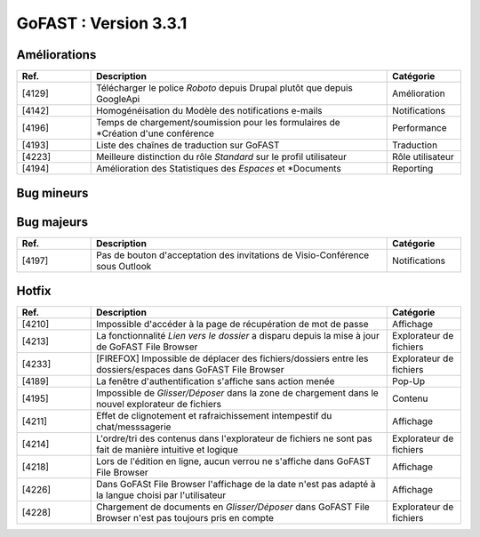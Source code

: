 

********************************************
GoFAST :  Version 3.3.1
********************************************


Améliorations
**********************
.. csv-table::  
   :header: "Ref.", "Description", "Catégorie"
   :widths: 10, 40, 10
   
   "[4129]", "Télécharger le police *Roboto* depuis Drupal plutôt que depuis GoogleApi", "Amélioration"
   "[4142]", "Homogénéisation du Modèle des notifications e-mails", "Notifications"
   "[4196]", "Temps de chargement/soumission pour les formulaires de *Création d'une conférence", "Performance"
   "[4193]", "Liste des chaînes de traduction sur GoFAST", "Traduction"
   "[4223]", "Meilleure distinction du rôle *Standard* sur le profil utilisateur", "Rôle utilisateur"
   "[4194]", "Amélioration des Statistiques des *Espaces* et *Documents", "Reporting"

Bug mineurs
**********************
.. csv-table::  
   :header: "Ref.", "Description", "Catégorie"
   :widths: 10, 40, 10
   
   "[4155]", "Edition en ligne d'un document Office sur un poste sans Office est impossible (pas de demande d'install ITDocOpener)", "Edition"
   "[4212]", "Difficultés rencontrées avec les boutons *Nouveau document*, *Charger fichiers*, *Explorer* dans l'explorateur de fichiers", "Explorateur de fichiers"
   "[4297]", "Lors de l'édition de *Tags* sur un document, la fenêtre apparait en bas de la page", "Métadonnées"
   "[3994]", "Dans certains cas le champs *Auteur* est présent mais vide", "Métadonnées"
   "[4200]", "Alors de la suppression d'un document dans le fil d'actualité - la fenêtre ne disparait pas", "Pop-up" 
   "[4207]", "Notification pour le Blocage d'un utilisateur mal formaté", "Notification"
   "[4208]", "Impossible de formater le contenu initial d'un forum", "Forum"
   "[4229]", "Problème de re-direction lors de la suppression d'un fichier ou d'un espace", "Suppression"
   "[4231]", "L'emplacement *Dossier* ne disparait pas après la suppression d'un espace dans l'explorateur de fichiers", "Explorateur de fichiers"
   "[4243]", "Ne pas instancier GoFAST File Browser lorsqu'on est en récupération de mot de passe", "Explorateur de fichiers"
   "[4249]", "La création d'un *Répertoire* dans GoFAST File Browser renvoit en bas de page", "Explorateur de fichiers"
   "[4255]", "GoFAST ne détecte pas automatiquement la *Langue* d'un document", "Métadonnées"
   "[4267]", "Aucun message d'erreur ne s'affiche lorsqu'un utilisateur va sur un document où il n'a pas accès", "Affichage"
   "[4286]", "Les notifications de la DUA ne sont pas fonctionnelles", "Notifications"
   "[4227]", "Incohérence du nombre de points attribués aux utilisateurs entre le profil et l'annuaire", "Notation"
   "[4230]", "Le message "Espace Archivé" ne s'affiche pas", "Affichage"
   "[4232]", "L'explorateur de fichiers (fenêtre de gauche) apparaît trop souvent", "Affichage"
   
   
   
Bug majeurs
**********************
.. csv-table::  
   :header: "Ref.", "Description", "Catégorie"
   :widths: 10, 40, 10

   "[4197]", "Pas de bouton d'acceptation des invitations de Visio-Conférence sous Outlook", "Notifications"

Hotfix
**********************
.. csv-table::  
   :header: "Ref.", "Description", "Catégorie"
   :widths: 10, 40, 10

   "[4210]", "Impossible d'accéder à la page de récupération de mot de passe", "Affichage" 
   "[4213]", "La fonctionnalité *Lien vers le dossier* a disparu depuis la mise à jour de GoFAST File Browser", "Explorateur de fichiers" 
   "[4233]", "[FIREFOX] Impossible de déplacer des fichiers/dossiers entre les dossiers/espaces dans GoFAST File Browser", "Explorateur de fichiers" 
   "[4189]", "La fenêtre d'authentification s'affiche sans action menée", "Pop-Up"
   "[4195]", "Impossible de *Glisser/Déposer* dans la zone de chargement dans le nouvel explorateur de fichiers", "Contenu"
   "[4211]", "Effet de clignotement et rafraichissement intempestif du chat/messsagerie", "Affichage"
   "[4214]", "L'ordre/tri des contenus dans l'explorateur de fichiers ne sont pas fait de manière intuitive et logique", "Explorateur de fichiers" 
   "[4218]", "Lors de l'édition en ligne, aucun verrou ne s'affiche dans GoFAST File Browser", "Affichage"
   "[4226]", "Dans GoFASt File Browser l'affichage de la date n'est pas adapté à la langue choisi par l'utilisateur", "Affichage" 
   "[4228]", "Chargement de documents en *Glisser/Déposer* dans GoFAST File Browser n'est pas toujours pris en compte", "Explorateur de fichiers" 
   
   
   
   
   

